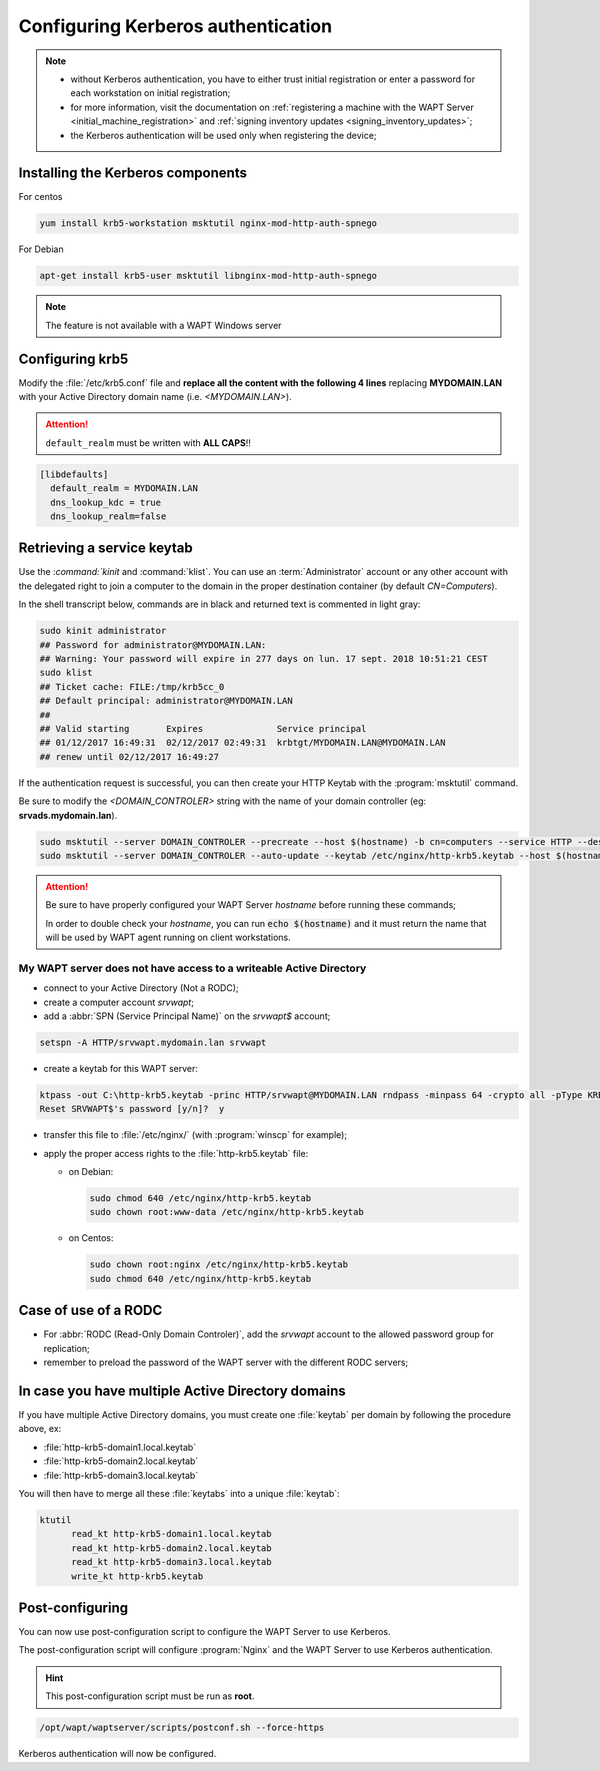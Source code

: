 .. Reminder for header structure :
   Niveau 1 : ====================
   Niveau 2 : --------------------
   Niveau 3 : ++++++++++++++++++++
   Niveau 4 : """"""""""""""""""""
   Niveau 5 : ^^^^^^^^^^^^^^^^^^^^

.. meta::
  :description: Configuring Kerberos authentication
  :keywords: Kerberos, authentication, Debian, WAPT, documentation, RedHat,
             CentOS

.. _configuring_kerberos_authentication:

Configuring Kerberos authentication
+++++++++++++++++++++++++++++++++++

.. note::

  * without Kerberos authentication, you have to either trust initial
    registration or enter a password for each workstation
    on initial registration;

  * for more information, visit the documentation on :ref:`registering a machine
    with the WAPT Server <initial_machine_registration>` and :ref:`signing
    inventory updates <signing_inventory_updates>`;

  * the Kerberos authentication will be used only when registering the device;

Installing the Kerberos components
""""""""""""""""""""""""""""""""""

For centos

.. code-block:: bash

   yum install krb5-workstation msktutil nginx-mod-http-auth-spnego

For Debian

.. code-block:: bash

   apt-get install krb5-user msktutil libnginx-mod-http-auth-spnego

.. note::

   The feature is not available with a WAPT Windows server

Configuring krb5
""""""""""""""""

Modify the :file:`/etc/krb5.conf` file and **replace all the content with the
following 4 lines** replacing **MYDOMAIN.LAN** with your Active Directory
domain name (i.e. *<MYDOMAIN.LAN>*).

.. attention::

  ``default_realm`` must be written with **ALL CAPS**!!

.. code-block:: ini

  [libdefaults]
    default_realm = MYDOMAIN.LAN
    dns_lookup_kdc = true
    dns_lookup_realm=false

Retrieving a service keytab
"""""""""""""""""""""""""""

Use the :`command:`kinit` and :command:`klist`. You can use an
:term:`Administrator` account or any other account with the delegated
right to join a computer to the domain in the proper destination container
(by default *CN=Computers*).

In the shell transcript below, commands are in black and returned
text is commented in light gray:

.. code-block:: bash

  sudo kinit administrator
  ## Password for administrator@MYDOMAIN.LAN:
  ## Warning: Your password will expire in 277 days on lun. 17 sept. 2018 10:51:21 CEST
  sudo klist
  ## Ticket cache: FILE:/tmp/krb5cc_0
  ## Default principal: administrator@MYDOMAIN.LAN
  ##
  ## Valid starting       Expires              Service principal
  ## 01/12/2017 16:49:31  02/12/2017 02:49:31  krbtgt/MYDOMAIN.LAN@MYDOMAIN.LAN
  ## renew until 02/12/2017 16:49:27

If the authentication request is successful, you can then create your
HTTP Keytab with the :program:`msktutil` command.

Be sure to modify the *<DOMAIN_CONTROLER>* string with the name of your domain
controller (eg: **srvads.mydomain.lan**).

.. code-block:: bash

  sudo msktutil --server DOMAIN_CONTROLER --precreate --host $(hostname) -b cn=computers --service HTTP --description "host account for wapt server" --enctypes 24 -N
  sudo msktutil --server DOMAIN_CONTROLER --auto-update --keytab /etc/nginx/http-krb5.keytab --host $(hostname) -N

.. attention::

  Be sure to have properly configured your WAPT Server *hostname* before running
  these commands;

  In order to double check your *hostname*, you can run :code:`echo $(hostname)`
  and it must return the name that will be used by WAPT agent running
  on client workstations.

My WAPT server does not have access to a writeable Active Directory
^^^^^^^^^^^^^^^^^^^^^^^^^^^^^^^^^^^^^^^^^^^^^^^^^^^^^^^^^^^^^^^^^^^

* connect to your Active Directory (Not a RODC);

* create a computer account *srvwapt*;

* add a :abbr:`SPN (Service Principal Name)` on the *srvwapt$* account;

.. code-block:: bash

   setspn -A HTTP/srvwapt.mydomain.lan srvwapt

* create a keytab for this WAPT server:

.. code-block:: batch

     ktpass -out C:\http-krb5.keytab -princ HTTP/srvwapt@MYDOMAIN.LAN rndpass -minpass 64 -crypto all -pType KRB5_NT_PRINCIPAL /mapuser srvwapt$@MYDOMAIN.LAN
     Reset SRVWAPT$'s password [y/n]?  y

* transfer this file to :file:`/etc/nginx/`
  (with :program:`winscp` for example);

* apply the proper access rights to the :file:`http-krb5.keytab` file:

  - on Debian:

    .. code-block:: bash

       sudo chmod 640 /etc/nginx/http-krb5.keytab
       sudo chown root:www-data /etc/nginx/http-krb5.keytab

  - on Centos:

    .. code-block:: bash

        sudo chown root:nginx /etc/nginx/http-krb5.keytab
        sudo chmod 640 /etc/nginx/http-krb5.keytab

Case of use of a RODC
"""""""""""""""""""""

* For :abbr:`RODC (Read-Only Domain Controler)`, add the *srvwapt* account
  to the allowed password group for replication;

* remember to preload the password of the WAPT server
  with the different RODC servers;

.. figure:: rodc-preload.png
  :align: center
  :alt: Preload Password srvwapt account

In case you have multiple Active Directory domains
""""""""""""""""""""""""""""""""""""""""""""""""""

If you have multiple Active Directory domains,
you must create one :file:`keytab` per domain by following the procedure
above, ex:

* :file:`http-krb5-domain1.local.keytab`
* :file:`http-krb5-domain2.local.keytab`
* :file:`http-krb5-domain3.local.keytab`

You will then have to merge all these :file:`keytabs`
into a unique :file:`keytab`:

.. code-block:: bash

  ktutil
	read_kt http-krb5-domain1.local.keytab
	read_kt http-krb5-domain2.local.keytab
	read_kt http-krb5-domain3.local.keytab
	write_kt http-krb5.keytab

Post-configuring
"""""""""""""""""

You can now use post-configuration script to configure the WAPT Server
to use Kerberos.

The post-configuration script will configure :program:`Nginx`
and the WAPT Server to use Kerberos authentication.

.. hint::

  This post-configuration script must be run as **root**.

.. code-block:: bash

  /opt/wapt/waptserver/scripts/postconf.sh --force-https

Kerberos authentication will now be configured.
